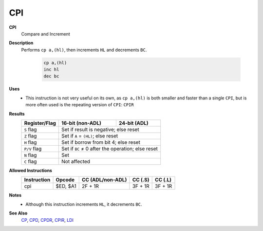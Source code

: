 CPI
--------

**CPI**
	Compare and Increment

**Description**
	| Performs ``cp a,(hl)``, then increments ``HL`` and decrements ``BC``.

		.. code-block:: asm
		
			cp a,(hl)
			inc hl
			dec bc

**Uses**
	- This instruction is not very useful on its own, as ``cp a,(hl)`` is both smaller and faster than a single ``CPI``, but is more often used is the repeating version of ``CPI``: ``CPIR``

**Results**
	================    ==========================================  ========================================
	Register/Flag       16-bit (non-ADL)                            24-bit (ADL)
	================    ==========================================  ========================================
	``S`` flag          Set if result is negative; else reset
	----------------    ------------------------------------------------------------------------------------
	``Z`` flag          Set if ``A`` = ``(HL)``; else reset
	----------------    ------------------------------------------------------------------------------------
	``H`` flag          Set if borrow from bit 4; else reset
	----------------    ------------------------------------------------------------------------------------
	``P/V`` flag        Set if ``BC`` ≠ 0 after the operation; else reset
	----------------    ------------------------------------------------------------------------------------
	``N`` flag          Set
	----------------    ------------------------------------------------------------------------------------
	``C`` flag          Not affected
	================    ====================================================================================

**Allowed Instructions**
	================  ================  ================  ================  ================
	Instruction       Opcode            CC (ADL/non-ADL)  CC (.S)           CC (.L)
	================  ================  ================  ================  ================
	cpi               $ED, $A1          2F + 1R           3F + 1R           3F + 1R
	================  ================  ================  ================  ================

**Notes**
	- Although this instruction increments ``HL``, it decrements ``BC``.

**See Also**
	`CP </en/latest/docs/arithmetic/cp.html>`_, `CPD <cpd.html>`_, `CPDR <cpdr.html>`_, `CPIR <cpir.html>`_, `LDI <ldi.html>`_
